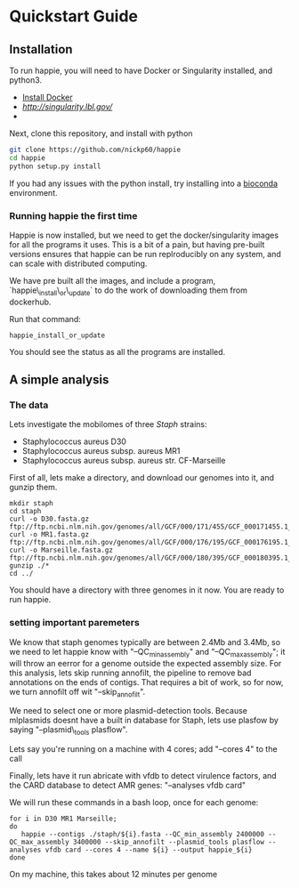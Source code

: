 #+startup: showall
* Quickstart Guide
** Installation
To run happie, you will need to have Docker or Singularity installed, and python3.
 - [[https://docs.docker.com/install/][Install Docker]]
 - [[Singularity][http://singularity.lbl.gov/]]
 -

Next, clone this repository, and install with python

#+BEGIN_SRC bash
git clone https://github.com/nickp60/happie
cd happie
python setup.py install
#+END_SRC

If you had any issues with the python install, try installing into a [[https://bioconda.github.io/][bioconda]] environment.

*** Running happie the first time

Happie is now installed, but we need to get the docker/singularity images for all the programs it uses.  This is a bit of a pain, but having pre-built versions ensures that happie can be run replroducibly on any system, and can scale with distributed computing.

We have pre built all the images, and include a program, `happie\_install\_or\_update` to do the work of downloading them from dockerhub.

Run that command:
#+BEGIN_SRC
happie_install_or_update
#+END_SRC

You should see the status as all the programs are installed.

** A simple analysis
*** The data
Lets investigate the mobilomes of three /Staph/ strains:

- Staphylococcus aureus D30
- Staphylococcus aureus subsp. aureus MR1
- Staphylococcus aureus subsp. aureus str. CF-Marseille

First of all, lets make a directory, and download our genomes into it, and gunzip them.
#+BEGIN_SRC
mkdir staph
cd staph
curl -o D30.fasta.gz  ftp://ftp.ncbi.nlm.nih.gov/genomes/all/GCF/000/171/455/GCF_000171455.1_ASM17145v1/GCF_000171455.1_ASM17145v1_genomic.fna.gz
curl -o MR1.fasta.gz ftp://ftp.ncbi.nlm.nih.gov/genomes/all/GCF/000/176/195/GCF_000176195.1_ASM17619v1/GCF_000176195.1_ASM17619v1_genomic.fna.gz
curl -o Marseille.fasta.gz ftp://ftp.ncbi.nlm.nih.gov/genomes/all/GCF/000/180/395/GCF_000180395.1_ASM18039v1/GCF_000180395.1_ASM18039v1_genomic.fna.gz
gunzip ./*
cd ../
#+END_SRC

You should have a directory with three genomes in it now.  You are ready to run happie.

*** setting important paremeters
We know that staph genomes typically are between 2.4Mb and 3.4Mb, so we need to let happie know with "--QC_min_assembly" and "--QC_max_assembly"; it will throw an eerror for a genome outside the expected assembly size. For this analysis, lets skip running annofilt, the pipeline to remove bad annotations on the ends of contigs.  That requires a bit of work, so for now, we turn annofilt off wit "--skip_annofilt".

We need to select one or more plasmid-detection tools.  Because mlplasmids doesnt have a built in database for Staph, lets use plasfow  by saying "--plasmid\_tools plasflow".

Lets say you're running on a machine with 4 cores; add "--cores 4" to the call

Finally, lets have it run abricate with vfdb to detect virulence factors, and the CARD database to detect AMR genes: "--analyses vfdb card"


We will run these commands in a bash loop, once for each genome:

#+BEGIN_SRC
for i in D30 MR1 Marseille;
do
   happie --contigs ./staph/${i}.fasta --QC_min_assembly 2400000 --QC_max_assembly 3400000 --skip_annofilt --plasmid_tools plasflow --analyses vfdb card --cores 4 --name ${i} --output happie_${i}
done
#+END_SRC

On my machine, this takes about 12 minutes per genome
